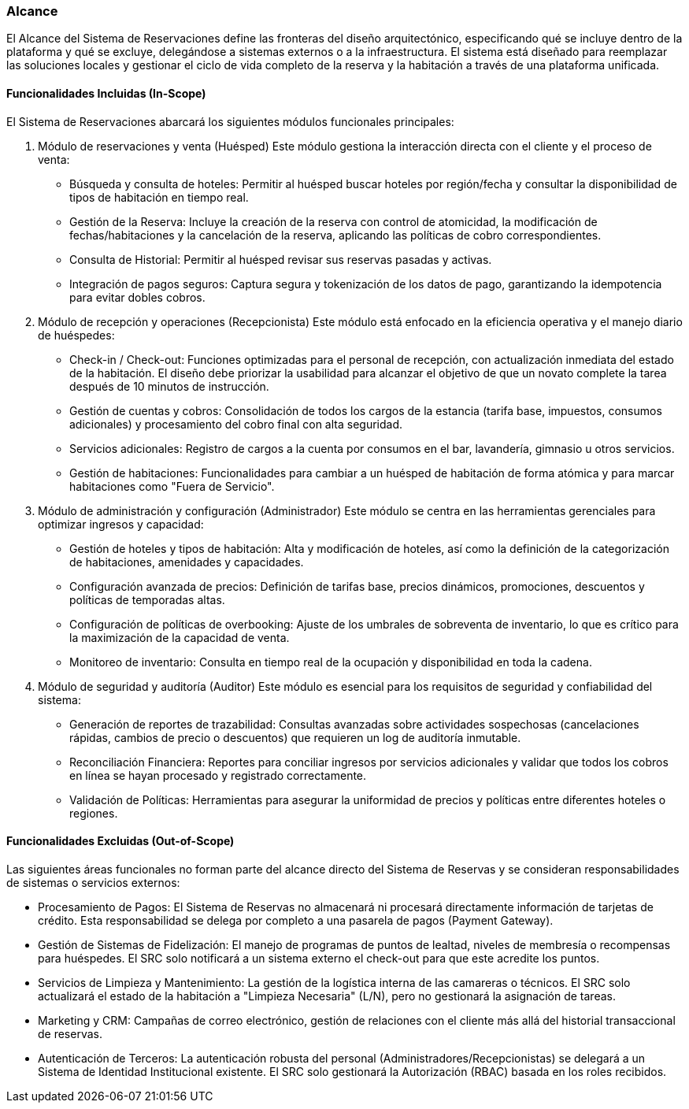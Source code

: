 === Alcance


El Alcance del Sistema de Reservaciones define las fronteras del diseño arquitectónico, especificando qué se incluye dentro de la plataforma y qué se excluye, delegándose a sistemas externos o a la infraestructura. El sistema está diseñado para reemplazar las soluciones locales y gestionar el ciclo de vida completo de la reserva y la habitación a través de una plataforma unificada.

==== Funcionalidades Incluidas (In-Scope)

El Sistema de Reservaciones abarcará los siguientes módulos funcionales principales:

. Módulo de reservaciones y venta (Huésped)
Este módulo gestiona la interacción directa con el cliente y el proceso de venta:

* Búsqueda y consulta de hoteles: Permitir al huésped buscar hoteles por región/fecha y consultar la disponibilidad de tipos de habitación en tiempo real.
* Gestión de la Reserva: Incluye la creación de la reserva con control de atomicidad, la modificación de fechas/habitaciones y la cancelación de la reserva, aplicando las políticas de cobro correspondientes.
* Consulta de Historial: Permitir al huésped revisar sus reservas pasadas y activas.
* Integración de pagos seguros: Captura segura y tokenización de los datos de pago, garantizando la idempotencia para evitar dobles cobros.

. Módulo de recepción y operaciones (Recepcionista)
Este módulo está enfocado en la eficiencia operativa y el manejo diario de huéspedes:

* Check-in / Check-out: Funciones optimizadas para el personal de recepción, con actualización inmediata del estado de la habitación. El diseño debe priorizar la usabilidad para alcanzar el objetivo de que un novato complete la tarea después de 10 minutos de instrucción.
* Gestión de cuentas y cobros: Consolidación de todos los cargos de la estancia (tarifa base, impuestos, consumos adicionales) y procesamiento del cobro final con alta seguridad.
* Servicios adicionales: Registro de cargos a la cuenta por consumos en el bar, lavandería, gimnasio u otros servicios.
* Gestión de habitaciones: Funcionalidades para cambiar a un huésped de habitación de forma atómica y para marcar habitaciones como "Fuera de Servicio".

. Módulo de administración y configuración (Administrador)
Este módulo se centra en las herramientas gerenciales para optimizar ingresos y capacidad:

* Gestión de hoteles y tipos de habitación: Alta y modificación de hoteles, así como la definición de la categorización de habitaciones, amenidades y capacidades.
* Configuración avanzada de precios: Definición de tarifas base, precios dinámicos, promociones, descuentos y políticas de temporadas altas.
* Configuración de políticas de overbooking: Ajuste de los umbrales de sobreventa de inventario, lo que es crítico para la maximización de la capacidad de venta.
* Monitoreo de inventario: Consulta en tiempo real de la ocupación y disponibilidad en toda la cadena.

. Módulo de seguridad y auditoría (Auditor)
Este módulo es esencial para los requisitos de seguridad y confiabilidad del sistema:

* Generación de reportes de trazabilidad: Consultas avanzadas sobre actividades sospechosas (cancelaciones rápidas, cambios de precio o descuentos) que requieren un log de auditoría inmutable.
* Reconciliación Financiera: Reportes para conciliar ingresos por servicios adicionales y validar que todos los cobros en línea se hayan procesado y registrado correctamente.
* Validación de Políticas: Herramientas para asegurar la uniformidad de precios y políticas entre diferentes hoteles o regiones.

==== Funcionalidades Excluidas (Out-of-Scope)

Las siguientes áreas funcionales no forman parte del alcance directo del Sistema de Reservas y se consideran responsabilidades de sistemas o servicios externos:

* Procesamiento de Pagos: El Sistema de Reservas no almacenará ni procesará directamente información de tarjetas de crédito. Esta responsabilidad se delega por completo a una pasarela de pagos (Payment Gateway).
* Gestión de Sistemas de Fidelización: El manejo de programas de puntos de lealtad, niveles de membresía o recompensas para huéspedes. El SRC solo notificará a un sistema externo el check-out para que este acredite los puntos.
* Servicios de Limpieza y Mantenimiento: La gestión de la logística interna de las camareras o técnicos. El SRC solo actualizará el estado de la habitación a "Limpieza Necesaria" (L/N), pero no gestionará la asignación de tareas.
* Marketing y CRM: Campañas de correo electrónico, gestión de relaciones con el cliente más allá del historial transaccional de reservas.
* Autenticación de Terceros: La autenticación robusta del personal (Administradores/Recepcionistas) se delegará a un Sistema de Identidad Institucional existente. El SRC solo gestionará la Autorización (RBAC) basada en los roles recibidos.

